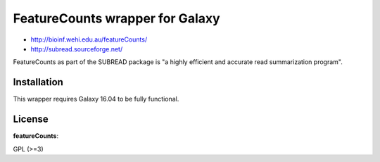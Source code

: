 FeatureCounts wrapper for Galaxy
================================

* http://bioinf.wehi.edu.au/featureCounts/
* http://subread.sourceforge.net/

FeatureCounts as part of the SUBREAD package is "a highly efficient and
accurate read summarization program".

Installation
------------

This wrapper requires Galaxy 16.04 to be fully functional.

License
-------

**featureCounts**:

GPL (>=3)

